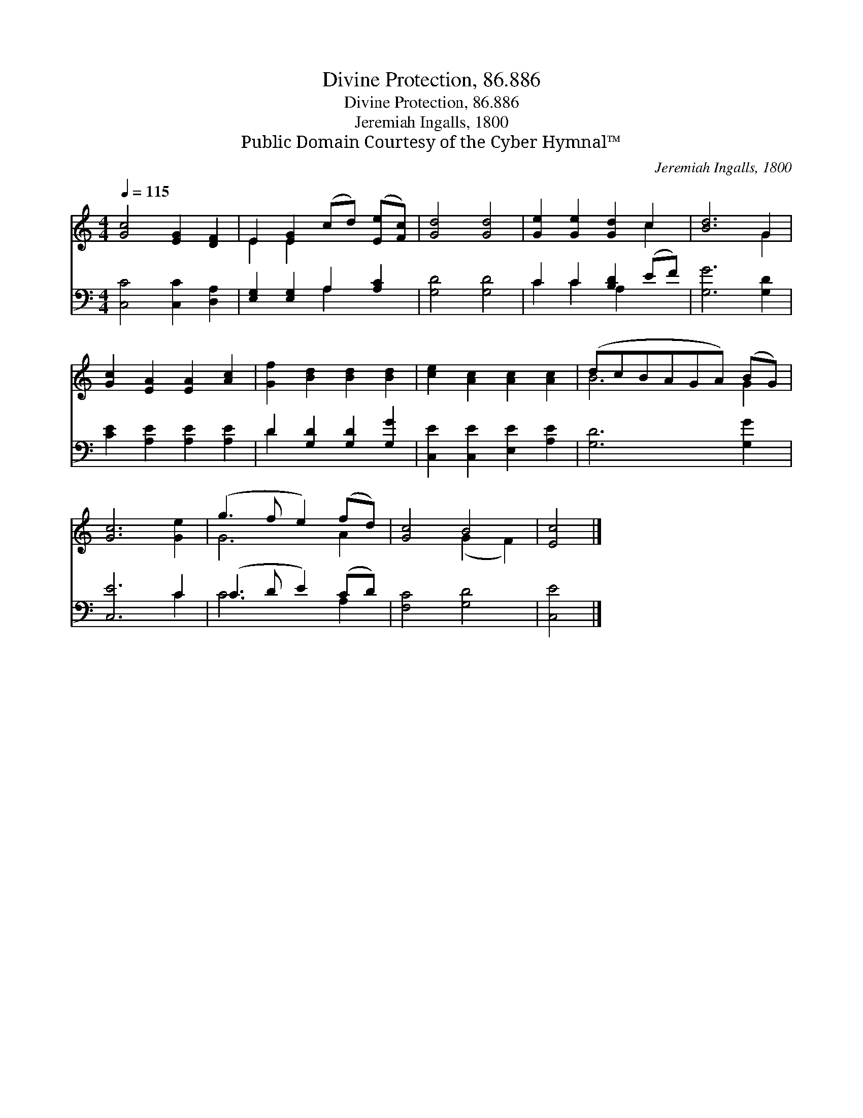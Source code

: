 X:1
T:Divine Protection, 86.886
T:Divine Protection, 86.886
T:Jeremiah Ingalls, 1800
T:Public Domain Courtesy of the Cyber Hymnal™
C:Jeremiah Ingalls, 1800
Z:Public Domain
Z:Courtesy of the Cyber Hymnal™
%%score ( 1 2 ) ( 3 4 )
L:1/8
Q:1/4=115
M:4/4
K:C
V:1 treble 
V:2 treble 
V:3 bass 
V:4 bass 
V:1
 [Gc]4 [EG]2 [DF]2 | E2 [EG]2 (cd) ([Ee][Fc]) | [Gd]4 [Gd]4 | [Ge]2 [Ge]2 [Gd]2 c2 | [Bd]6 G2 | %5
 [Gc]2 [EA]2 [EA]2 [Ac]2 | [Gf]2 [Bd]2 [Bd]2 [Bd]2 | [ce]2 [Ac]2 [Ac]2 [Ac]2 | (dcBAGA) (BG) | %9
 [Gc]6 [Ge]2 | (g3 f e2) (fd) | [Gc]4 B4 | [Ec]4 |] %13
V:2
 x8 | E2 E2 x4 | x8 | x6 c2 | x6 G2 | x8 | x8 | x8 | B6 G2 | x8 | G6 A2 | x4 (G2 F2) | x4 |] %13
V:3
 [C,C]4 [C,C]2 [D,A,]2 | [E,G,]2 [E,G,]2 A,2 [A,C]2 | [G,D]4 [G,D]4 | C2 C2 [B,D]2 (EF) | %4
 [G,G]6 [G,D]2 | [CE]2 [A,E]2 [A,E]2 [A,E]2 | D2 [G,D]2 [G,D]2 [G,G]2 | %7
 [C,E]2 [C,E]2 [E,E]2 [A,E]2 | [G,D]6 [G,G]2 | [C,E]6 C2 | (C3 D E2) (CD) | [F,C]4 [G,D]4 | %12
 [C,E]4 |] %13
V:4
 x8 | x4 A,2 x2 | x8 | C2 C2 A,2 x2 | x8 | x8 | D2 x6 | x8 | x8 | x6 C2 | C6 A,2 | x8 | x4 |] %13

